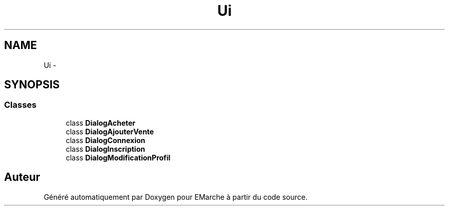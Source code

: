 .TH "Ui" 3 "Vendredi 18 Décembre 2015" "Version 5" "EMarche" \" -*- nroff -*-
.ad l
.nh
.SH NAME
Ui \- 
.SH SYNOPSIS
.br
.PP
.SS "Classes"

.in +1c
.ti -1c
.RI "class \fBDialogAcheter\fP"
.br
.ti -1c
.RI "class \fBDialogAjouterVente\fP"
.br
.ti -1c
.RI "class \fBDialogConnexion\fP"
.br
.ti -1c
.RI "class \fBDialogInscription\fP"
.br
.ti -1c
.RI "class \fBDialogModificationProfil\fP"
.br
.in -1c
.SH "Auteur"
.PP 
Généré automatiquement par Doxygen pour EMarche à partir du code source\&.
